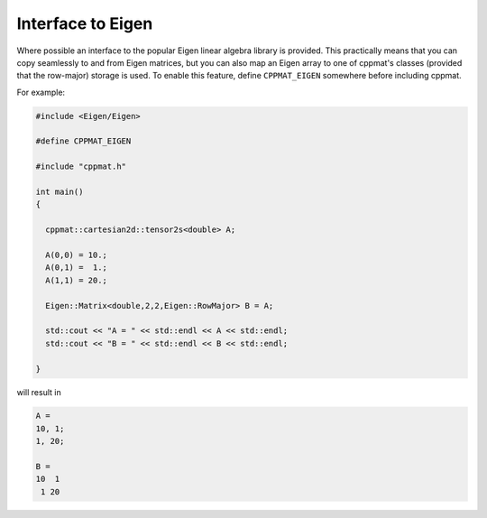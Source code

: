 
******************
Interface to Eigen
******************

Where possible an interface to the popular Eigen linear algebra library is provided. This practically means that you can copy seamlessly to and from Eigen matrices, but you can also map an Eigen array to one of cppmat's classes (provided that the row-major) storage is used. To enable this feature, define ``CPPMAT_EIGEN`` somewhere before including cppmat.

For example:

.. code-block:: cpp

  #include <Eigen/Eigen>

  #define CPPMAT_EIGEN

  #include "cppmat.h"

  int main()
  {

    cppmat::cartesian2d::tensor2s<double> A;

    A(0,0) = 10.;
    A(0,1) =  1.;
    A(1,1) = 20.;

    Eigen::Matrix<double,2,2,Eigen::RowMajor> B = A;

    std::cout << "A = " << std::endl << A << std::endl;
    std::cout << "B = " << std::endl << B << std::endl;

  }

will result in

.. code-block:: bash

  A =
  10, 1;
  1, 20;

  B =
  10  1
   1 20
